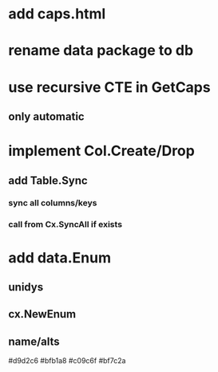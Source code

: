 * add caps.html
* rename data package to db
* use recursive CTE in GetCaps
** only automatic
* implement Col.Create/Drop
** add Table.Sync
*** sync all columns/keys
*** call from Cx.SyncAll if exists
* add data.Enum
** unidys
** cx.NewEnum
** name/alts

#d9d2c6
#bfb1a8
#c09c6f
#bf7c2a
